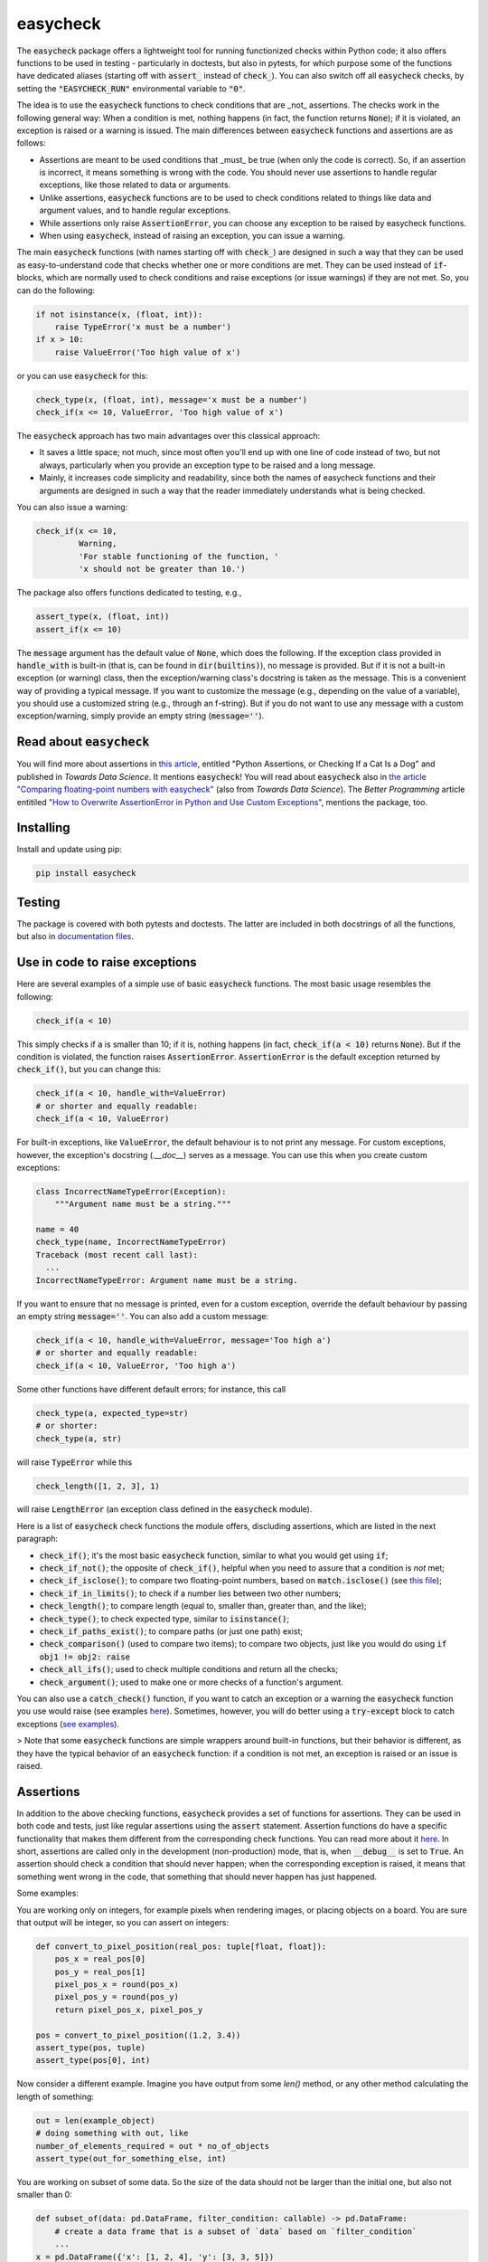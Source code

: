 easycheck
=========
.. image:: https://github.com/nyggus/easycheck/actions/workflows/python-package.yml/badge.svg
   :target: https://github.com/nyggus/easycheck/actions/workflows/python-package.yml
.. image:: https://codecov.io/github/nyggus/easycheck/branch/master/graph/badge.svg?token=EH4TLHQQWC 
   :target: https://codecov.io/github/nyggus/easycheck
.. image:: https://img.shields.io/pypi/l/easycheck.svg
   :target: https://pypi.org/project/easycheck     
.. image:: https://img.shields.io/pypi/v/easycheck.svg
   :target: https://pypi.org/project/easycheck     
.. image:: https://img.shields.io/pypi/wheel/easycheck
   :target: https://pypi.org/project/easycheck     
.. image:: https://img.shields.io/pypi/pyversions/easycheck
   :target: https://pypi.org/project/easycheck
.. image:: https://img.shields.io/github/stars/nyggus/easycheck?style=social
   :target: https://github.com/nyggus/easycheck
.. image:: https://img.shields.io/github/last-commit/nyggus/easycheck

The :code:`easycheck` package offers a lightweight tool for running functionized checks within Python code; it also offers functions to be used in testing - particularly in doctests, but also in pytests, for which purpose some of the functions have dedicated aliases (starting off with :code:`assert_` instead of :code:`check_`). You can also switch off all :code:`easycheck` checks, by setting the :code:`"EASYCHECK_RUN"` environmental variable to :code:`"0"`.

The idea is to use the :code:`easycheck` functions to check conditions that are _not_ assertions. The checks work in the following general way: When a condition is met, nothing happens (in fact, the function returns :code:`None`); if it is violated, an exception is raised or a warning is issued. The main differences between :code:`easycheck` functions and assertions are as follows:

* Assertions are meant to be used conditions that _must_ be true (when only the code is correct). So, if an assertion is incorrect, it means something is wrong with the code. You should never use assertions to handle regular exceptions, like those related to data or arguments.
* Unlike assertions, :code:`easycheck` functions are to be used to check conditions related to things like data and argument values, and to handle regular exceptions.
* While assertions only raise :code:`AssertionError`, you can choose any exception to be raised by easycheck functions.
* When using :code:`easycheck`, instead of raising an exception, you can issue a warning.

The main :code:`easycheck` functions (with names starting off with :code:`check_`) are designed in such a way that they can be used as easy-to-understand code that checks whether one or more conditions are met. They can be used instead of :code:`if`-blocks, which are normally used to check conditions and raise exceptions (or issue warnings) if they are not met. So, you can do the following:

.. code-block:: python

    if not isinstance(x, (float, int)):
        raise TypeError('x must be a number')
    if x > 10:
        raise ValueError('Too high value of x')

or you can use :code:`easycheck` for this:

.. code-block:: python

    check_type(x, (float, int), message='x must be a number')
    check_if(x <= 10, ValueError, 'Too high value of x')

The :code:`easycheck` approach has two main advantages over this classical approach:

* It saves a little space; not much, since most often you'll end up with one line of code instead of two, but not always, particularly when you provide an exception type to be raised and a long message. 
* Mainly, it increases code simplicity and readability, since both the names of easycheck functions and their arguments are designed in such a way that the reader immediately understands what is being checked.

You can also issue a warning:

.. code-block:: python

    check_if(x <= 10,
             Warning,
             'For stable functioning of the function, '
             'x should not be greater than 10.')

The package also offers functions dedicated to testing, e.g.,

.. code-block:: python

    assert_type(x, (float, int))
    assert_if(x <= 10)

The :code:`message` argument has the default value of :code:`None`, which does the following. If the exception class provided in :code:`handle_with` is built-in (that is, can be found in :code:`dir(builtins)`), no message is provided. But if it is not a built-in exception (or warning) class, then the exception/warning class's docstring is taken as the message. This is a convenient way of providing a  typical message. If you want to customize the message (e.g., depending on the value of a variable), you should use a customized string (e.g., through an f-string). But if you do not want to use any message with a custom exception/warning, simply provide an empty string (:code:`message=''`).


Read about :code:`easycheck`
----------------------------

You will find more about assertions in `this article <https://medium.com/towards-data-science/python-assertions-or-checking-if-a-cat-is-a-dog-ce11c55d143>`_, entitled "Python Assertions, or Checking If a Cat Is a Dog" and published in *Towards Data Science*. It mentions :code:`easycheck`! You will read about :code:`easycheck` also in `the article "Comparing floating-point numbers with easycheck" <https://medium.com/towards-data-science/comparing-floating-point-numbers-with-easycheck-dcbae480f75f>`_  (also from *Towards Data Science*). The *Better Programming* article entitiled `"How to Overwrite AssertionError in Python and Use Custom Exceptions" <https://medium.com/better-programming/how-to-overwrite-asserterror-in-python-and-use-custom-exceptions-c0b252989977>`_, mentions the package, too.


Installing
----------

Install and update using pip:

.. code-block:: text

    pip install easycheck

Testing
-------

The package is covered with both pytests and doctests. The latter are included in both docstrings of all the functions, but also in `documentation files <https://github.com/nyggus/easycheck/tree/master/docs>`_.

Use in code to raise exceptions
-------------------------------

Here are several examples of a simple use of basic :code:`easycheck` functions. The most basic usage resembles the following:

.. code-block:: python

    check_if(a < 10)
	
This simply checks if :code:`a` is smaller than 10; if it is, nothing happens (in fact, :code:`check_if(a < 10)` returns :code:`None`). But if the condition is violated, the function raises :code:`AssertionError`. :code:`AssertionError` is the default exception returned by :code:`check_if()`, but you can change this:

.. code-block:: python

    check_if(a < 10, handle_with=ValueError)
    # or shorter and equally readable:
    check_if(a < 10, ValueError)

For built-in exceptions, like :code:`ValueError`, the default behaviour is to not print any message. For custom exceptions, however, the exception's docstring (`.__doc__`) serves as a message. You can use this when you create custom exceptions:

.. code-block:: python

    class IncorrectNameTypeError(Exception):
        """Argument name must be a string."""
    
    name = 40
    check_type(name, IncorrectNameTypeError)
    Traceback (most recent call last):
      ...
    IncorrectNameTypeError: Argument name must be a string.

If you want to ensure that no message is printed, even for a custom exception, override the default behaviour by passing an empty string :code:`message=''`. You can also add a custom message:

.. code-block:: python

    check_if(a < 10, handle_with=ValueError, message='Too high a')
    # or shorter and equally readable:
    check_if(a < 10, ValueError, 'Too high a')

Some other functions have different default errors; for instance, this call

.. code-block:: python

    check_type(a, expected_type=str)
    # or shorter:
    check_type(a, str)

will raise :code:`TypeError` while this

.. code-block:: python

    check_length([1, 2, 3], 1)
	
will raise :code:`LengthError` (an exception class defined in the :code:`easycheck` module).

Here is a list of :code:`easycheck` check functions the module offers, discluding assertions, which are listed in the next paragraph:

* :code:`check_if()`; it's the most basic :code:`easycheck` function, similar to what you would get using :code:`if`;
* :code:`check_if_not()`; the opposite of :code:`check_if()`, helpful when you need to assure that a condition is *not* met;
* :code:`check_if_isclose()`; to compare two floating-point numbers, based on :code:`match.isclose()` (see `this file <https://github.com/nyggus/easycheck/blob/master/docs/compare_floats_doctest.rst>`__);
* :code:`check_if_in_limits()`; to check if a number lies between two other numbers;
* :code:`check_length()`; to compare length (equal to, smaller than, greater than, and the like);
* :code:`check_type()`; to check expected type, similar to :code:`isinstance()`;
* :code:`check_if_paths_exist()`; to compare paths (or just one path) exist;
* :code:`check_comparison()` (used to compare two items); to compare two objects, just like you would do using :code:`if obj1 != obj2: raise`
* :code:`check_all_ifs()`; used to check multiple conditions and return all the checks;
* :code:`check_argument()`; used to make one or more checks of a function's argument.

You can also use a :code:`catch_check()` function, if you want to catch an exception or a warning the :code:`easycheck` function you use would raise (see examples `here <https://github.com/nyggus/easycheck/blob/master/docs/catch_exceptions_doctest.rst>`_). Sometimes, however, you will do better using a :code:`try-except` block to catch exceptions (`see examples <https://github.com/nyggus/easycheck/blob/master/docs/use_with_try_doctest.rst>`__).

> Note that some :code:`easycheck` functions are simple wrappers around built-in functions, but their behavior is different, as they have the typical behavior of an :code:`easycheck` function: if a condition is not met, an exception is raised or an issue is raised.


Assertions
----------

In addition to the above checking functions, :code:`easycheck` provides a set of functions for assertions. They can be used in both code and tests, just like regular assertions using the :code:`assert` statement. Assertion functions do have a specific functionality that makes them different from the corresponding check functions. You can read more about it `here <https://towardsdatascience.com/python-assertions-or-checking-if-a-cat-is-a-dog-ce11c55d143>`__. In short, assertions are called only in the development (non-production) mode, that is, when :code:`__debug__` is set to :code:`True`. An assertion should check a condition that should never happen; when the corresponding exception is raised, it means that something went wrong in the code, that something that should never happen has just happened.

Some examples:

You are working only on integers, for example pixels when rendering images, or placing objects on a board. You are sure that output will be integer, so you can assert on integers:

.. code-block:: python
    
    def convert_to_pixel_position(real_pos: tuple[float, float]):
        pos_x = real_pos[0]
        pos_y = real_pos[1]
        pixel_pos_x = round(pos_x)
        pixel_pos_y = round(pos_y)
        return pixel_pos_x, pixel_pos_y

    pos = convert_to_pixel_position((1.2, 3.4))
    assert_type(pos, tuple)
    assert_type(pos[0], int)

Now consider a different example. Imagine you have output from some `len()` method, or any other method calculating the length of something:

.. code-block:: python

    out = len(example_object)
    # doing something with out, like
    number_of_elements_required = out * no_of_objects
    assert_type(out_for_something_else, int)

You are working on subset of some data. So the size of the data should not be larger than the initial one, but also not smaller than 0:

.. code-block:: python

    def subset_of(data: pd.DataFrame, filter_condition: callable) -> pd.DataFrame:
        # create a data frame that is a subset of `data` based on `filter_condition`
        ...
    x = pd.DataFrame({'x': [1, 2, 4], 'y': [3, 3, 5]})
    x_subset = subset_of(x, lambda value: value < 3)
    assert_if_in_limits(len(x_subset), 0, len(x))

Here is full list of supported assert functions:

* :code:`assert_if()`; it's the most basic :code:`easycheck` function, similar to what you would get using :code:`if`;
* :code:`assert_if_not()`; the opposite of :code:`assert_if()`, helpful when you need to assure that a condition is *not* met;
* :code:`assert_if_isclose()`; to assert whether two floating-point numbers are close enough, based on :code:`match.isclose()` (see `this file <https://github.com/nyggus/easycheck/blob/master/docs/compare_floats_doctest.rst>`__);
* :code:`assert_if_in_limits()`; to assert whether a number is in range of two other numbers;
* :code:`assert_length()`; to assert length (equal to, smaller than, greater than, and the like);
* :code:`assert_type()`;to assert that an object has a particular type, as you would do using :code:`assert isinstance`;
* :code:`assert_paths()`; to assert that a path exists or paths exist.

Use in code to issue warnings
-----------------------------

In order to issue a warning if a condition is violated, simply use a warning class (in the :code:`handle_with` argument) instead of an exception class:

.. code-block:: python

    check_if(2 > 1, Warning, 'Too high a value')
    check_length([1, 2, 3], 10, Warning, 'Too short list with data')

Remember to always use a message with warnings, in order to make them meaningful. (See more in `use_with_warnings_doctest.rst <https://github.com/nyggus/easycheck/blob/master/docs/use_with_warnings_doctest.rst>`_).


Of course, you can use a custom warning:

.. code-block:: python

    class TooSmallSampleSize(Warning):
        """Results for samples size below 100 can be unstable."""
    
    n = 50
    check_if(n >= 100, TooSmallSampleSize)
    ... TooSmallSampleSize: Results for samples size below 100 can be unstable.
      warnings.warn(message, error)


Use in code, an example
-----------------------

Imagine you want to connect to a database; if the connection fails for any reason, you want to read an archived flat file. (We will use some undefined functions whose names will clearly convey what the functions do.)

.. code-block:: python

    from easycheck import check_if, check_if_paths_exist
    
    class DataBaseConnectionError(Exception):
        pass
    
    def get_data_from_db(db_details, db_credentials):
        try:
            connect_to_db(db_details, db_credentials)
        except:
            return False
        data = get_records_from_db()
        return data

The :code:`easycheck` code could look like the following:

.. code-block:: python

    def get_data(db_details, db_credentials):
        data = get_data_from_db(db_details, db_credentials)
        check_if(
            data,
            handle_with=DataBaseConnectionError,
            message='Cannot communicate with the database'
            )
        return data
              
You can of course handle this exception, for example like here:

.. code-block:: python

    def get_data(db_details, db_credentials, archived_data_file):
        data = get_data_from_db(db_details, db_credentials)
        try:
            check_if(
                data,
                handle_with=DataBaseConnectionError,
                message='Cannot communicate with the database'
            )
        except DataBaseConnectionError:
            check_if_paths_exist(archived_data_file)
            with open(archived_data_file) as f:
                data = f.readlines()
        return data
    
Of course, you might use here a dedicated context manager. Sure, you can write it in a shorter way, without :code:`easycheck`, but the flow of information will not be as smooth, resulting in less readability:

.. code-block:: python

    def get_data(db_details, db_credentials, archived_data_file):
        data = get_data_from_db(db_details, db_credentials)
        if not data:
            with open(archived_data_file) as f:
                data = f.readlines()
        return data

Of course, the :code:`open()` context manager will itself throw an error, but when you use the :code:`check_if()` function and explicitly define an exception class, you clearly show the reader that you're checking if this file exists and raise a particular exception if it doesn't.
        
Use in testing
--------------

As mentioned above, most :code:`easycheck` functions have their asserts counterparts which can be used in testing. Of course, you can use :code:`check_if()`, but to align with the common use of assertions, the :code:`easycheck` module offers those aliases so that the reader will immediately see that you're using these functions to test. Consider these examples:

.. code-block:: python

    # Using assertions
    def test_something():
        a, b = my_function_1(), my_function_2()

        assert a == 2; 
        assert isinstance(a, int)
        assert isinstance(b, tuple)
        assert len(b) == 5
		
    # Using easycheck assert-like functions:
    def test_something():
        a, b = my_function_1(), my_function_2()
        
        assert_if(a == 2)
        assert_type(a, int)
        assert_type(b, tuple)
        assert_length(b, 5)

Note that only the first one will raise :code:`AssertionError` while the others will raise more meaningful errors (:code:`TypeError` and :code:`LengthError`), which may better explain the reasons that the tests did not pass.

You will find more about using :code:`easycheck` in `use_in_testing_doctest.rst <https://github.com/nyggus/easycheck/blob/master/docs/use_in_testing_doctest.rst>`_.

Other examples
--------------

You will find a number of examples in `doctest files <https://github.com/nyggus/easycheck/tree/master/docs/>`_, which also serve as doctests.


Switching off :code:`easycheck`
-------------------------------

If you want to maximize performance, you may wish to switch off :code:`easycheck` checks. You would get the greatest increase in performance by removing (or commenting out) all calls to :code:`easycheck` functions, but this can be inconvenient. Hence, :code:`easycheck` offers you a more convenient way of doing so, namely, switching off via an environmental variable. This will be less efficient, as this will mean calling an empty function instead of actual :code:`easycheck` functions. While not the most performant, this approach can increase performance quite significantly. Its obvious advantage is that you do not need to do anything else than just setting the :code:`"EASYCHECK_RUN"` environmental variable to :code:`"0"`:

.. code-block:: shell

    > EASYCHECK_RUN = 0
    > python my_script.py

The my_script.py script will be run with all :code:`easycheck` functions replaced with an empty function.

You can also switch off easycheck directly from Python:

.. code-block:: python

    import os

    os.environ["EASYCHECK_RUN"] = "0"

> **Warning**: Do remember to use this option wisely. While it will increase performance, it can also change the behavior of the Python program.


Changelog
---------

* Version 0.6.0 came with significant optimization of performance. Before, :code:`easycheck` functions performed internal checks of the argument values provided to the function call. Most of these checks are not performed anymore, at least not for the most significant :code:`easycheck` functions, such as :code:`check_if()` or :code:`check_type()`. Some checks, however, are still done. These are mainly checks without which the behavior of the function would be either unwanted or unexpected. We decided to remove all checks that do not change much; for instance, they raise an error due to an incorrect type of an argument value — even though it would be raised anyway, but by the internal Python process, not by the :code:`easycheck` function itself. The point is to remove such unnecessary checks and that way remove the unnecessary :code:`if` blocks, which certainly add some cost to execution time. While one such check costs almost nothing, many of them (e.g., in a long loop) can mean a significant cost. As of version 0.6.0, we will try to optimize the performance of :code:`easycheck` by getting rid of such overhead costs, unless they are important for the behavior of the corresponding :code:`easycheck` function.
